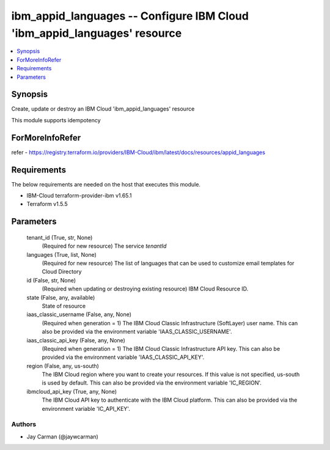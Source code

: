 
ibm_appid_languages -- Configure IBM Cloud 'ibm_appid_languages' resource
=========================================================================

.. contents::
   :local:
   :depth: 1


Synopsis
--------

Create, update or destroy an IBM Cloud 'ibm_appid_languages' resource

This module supports idempotency


ForMoreInfoRefer
----------------
refer - https://registry.terraform.io/providers/IBM-Cloud/ibm/latest/docs/resources/appid_languages

Requirements
------------
The below requirements are needed on the host that executes this module.

- IBM-Cloud terraform-provider-ibm v1.65.1
- Terraform v1.5.5



Parameters
----------

  tenant_id (True, str, None)
    (Required for new resource) The service `tenantId`


  languages (True, list, None)
    (Required for new resource) The list of languages that can be used to customize email templates for Cloud Directory


  id (False, str, None)
    (Required when updating or destroying existing resource) IBM Cloud Resource ID.


  state (False, any, available)
    State of resource


  iaas_classic_username (False, any, None)
    (Required when generation = 1) The IBM Cloud Classic Infrastructure (SoftLayer) user name. This can also be provided via the environment variable 'IAAS_CLASSIC_USERNAME'.


  iaas_classic_api_key (False, any, None)
    (Required when generation = 1) The IBM Cloud Classic Infrastructure API key. This can also be provided via the environment variable 'IAAS_CLASSIC_API_KEY'.


  region (False, any, us-south)
    The IBM Cloud region where you want to create your resources. If this value is not specified, us-south is used by default. This can also be provided via the environment variable 'IC_REGION'.


  ibmcloud_api_key (True, any, None)
    The IBM Cloud API key to authenticate with the IBM Cloud platform. This can also be provided via the environment variable 'IC_API_KEY'.













Authors
~~~~~~~

- Jay Carman (@jaywcarman)

